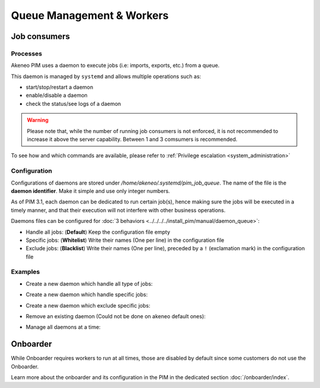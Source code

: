 Queue Management & Workers
==========================

Job consumers
-------------

Processes
^^^^^^^^^

Akeneo PIM uses a daemon to execute jobs (i.e: imports, exports, etc.) from a queue.

This daemon is managed by ``systemd`` and allows multiple operations such as:

- start/stop/restart a daemon
- enable/disable a daemon
- check the status/see logs of a daemon

.. warning::
   Please note that, while the number of running job consumers is not enforced, it is not recommended
   to increase it above the server capability. Between 1 and 3 comsumers is recommended.

To see how and which commands are available, please refer to :ref:`Privilege escalation <system_administration>`


Configuration
^^^^^^^^^^^^^

Configurations of daemons are stored under `/home/akeneo/.systemd/pim_job_queue`.
The name of the file is the **daemon identifier**. Make it simple and use only integer numbers.

As of PIM 3.1, each daemon can be dedicated to run certain job(s), hence making sure the jobs will
be executed in a timely manner, and that their execution will not interfere with other business
operations.

Daemons files can be configured for :doc:`3 behaviors <../../../../install_pim/manual/daemon_queue>`:

- Handle all jobs: (**Default**) Keep the configuration file empty
- Specific jobs: (**Whitelist**) Write their names (One per line) in the configuration file
- Exclude jobs: (**Blacklist**) Write their names (One per line), preceded by a ``!`` (exclamation mark) in the configuration file


Examples
^^^^^^^^

- Create a new daemon which handle all type of jobs:
   .. code-block:: bash
      :linenos:

      # Create a file for the new daemon and keep it empty to handle all jobs
      touch /home/akeneo/.systemd/pim_job_queue/3.conf

      # Start the worker with its name (configuration filename without extension)
      partners_systemctl pim_job_queue@3 start

      # Enable the worker to be started automatically at instance boot up
      partners_systemctl pim_job_queue@3 enable

- Create a new daemon which handle specific jobs:
   .. code-block:: bash
      :linenos:

      # Create a file with specific jobs
      echo -e "csv_product_export\ncsv_category_export\ncsv_family_export" > /home/akeneo/.systemd/pim_job_queue/4.conf

      cat /home/akeneo/.systemd/pim_job_queue/4.conf
      csv_product_export
      csv_category_export
      csv_family_export

      # Start the worker with its name (configuration filename without extension)
      partners_systemctl pim_job_queue@4 start

      # Enable the worker to be started automatically at instance boot up
      partners_systemctl pim_job_queue@4 enable

- Create a new daemon which exclude specific jobs:
   .. code-block:: bash
      :linenos:

      # Create a file with specific jobs
      echo -e "!csv_product_export\n!csv_category_export" > /home/akeneo/.systemd/pim_job_queue/5.conf

      cat /home/akeneo/.systemd/pim_job_queue/5.conf
      !csv_product_export
      !csv_category_export

      # Start the worker with its name (configuration filename without extension)
      partners_systemctl pim_job_queue@5 start

      # Enable the worker to be started automatically at instance boot up
      partners_systemctl pim_job_queue@5 enable

- Remove an existing daemon (Could not be done on akeneo default ones):
   .. code-block:: bash
      :linenos:

      # Enable the worker to be started automatically at instance boot up
      partners_systemctl pim_job_queue@7 stop

      # Start the worker with its name (configuration filename without extension)
      partners_systemctl pim_job_queue@7 disable

      # Create a file for the new daemon and keep it empty to handle all jobs
      rm /home/akeneo/.systemd/pim_job_queue/7.conf

- Manage all daemons at a time:
   .. code-block:: bash
      :linenos:

      # Check the status of all daemons
      partners_systemctl pim_job_queue@* status

      # Restart all daemons
      partners_systemctl pim_job_queue@* restart


Onboarder
---------

While Onboarder requires workers to run at all times, those are disabled by default since some customers do not use the Onboarder.

Learn more about the onboarder and its configuration in the PIM in the dedicated section :doc:`/onboarder/index`.

.. code-block:: bash
   :linenos:

   # Start the worker
   partners_systemctl pim_onboarder_worker@1 start

   # Enable worker 1 to be started at instance boot
   partners_systemctl pim_onboarder_worker@1 enable

   # Check the status of the daemon #2
   partners_systemctl pim_onboarder_worker@1 status

   # Stop pim_onboarder_worker
   partners_systemctl pim_onboarder_worker stop
